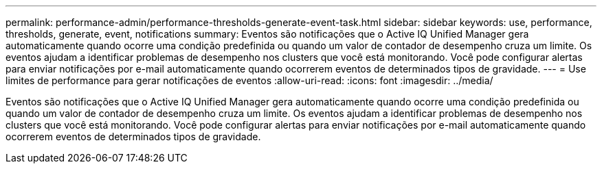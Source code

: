 ---
permalink: performance-admin/performance-thresholds-generate-event-task.html 
sidebar: sidebar 
keywords: use, performance, thresholds, generate, event, notifications 
summary: Eventos são notificações que o Active IQ Unified Manager gera automaticamente quando ocorre uma condição predefinida ou quando um valor de contador de desempenho cruza um limite. Os eventos ajudam a identificar problemas de desempenho nos clusters que você está monitorando. Você pode configurar alertas para enviar notificações por e-mail automaticamente quando ocorrerem eventos de determinados tipos de gravidade. 
---
= Use limites de performance para gerar notificações de eventos
:allow-uri-read: 
:icons: font
:imagesdir: ../media/


[role="lead"]
Eventos são notificações que o Active IQ Unified Manager gera automaticamente quando ocorre uma condição predefinida ou quando um valor de contador de desempenho cruza um limite. Os eventos ajudam a identificar problemas de desempenho nos clusters que você está monitorando. Você pode configurar alertas para enviar notificações por e-mail automaticamente quando ocorrerem eventos de determinados tipos de gravidade.
